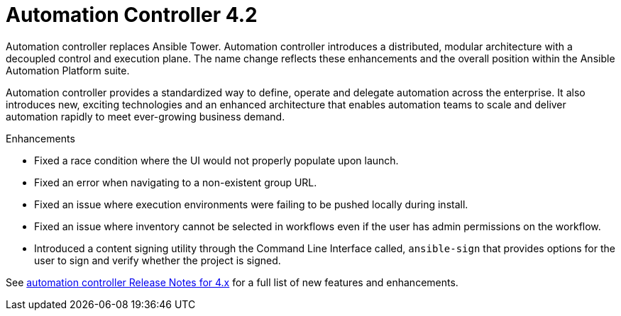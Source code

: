 [[controller-420-intro]]
= Automation Controller 4.2

Automation controller replaces Ansible Tower.
Automation controller introduces a distributed, modular architecture with a decoupled control and execution plane.
The name change reflects these enhancements and the overall position within the Ansible Automation Platform suite.

Automation controller provides a standardized way to define, operate and delegate automation across the enterprise. It also introduces new, exciting technologies and an enhanced architecture that enables automation teams to scale and deliver automation rapidly to meet ever-growing business demand.

.Enhancements

* Fixed a race condition where the UI would not properly populate upon launch.
* Fixed an error when navigating to a non-existent group URL.
* Fixed an issue where execution environments were failing to be pushed locally during install.
* Fixed an issue where inventory cannot be selected in workflows even if the user has admin permissions on the workflow.
* Introduced a content signing utility through the Command Line Interface called, `ansible-sign` that provides options for the user to sign and verify whether the project is signed.

See link:https://docs.ansible.com/automation-controller/latest/html/release-notes/relnotes.html#release-notes-for-4-x[automation controller Release Notes for 4.x] for a full list of new features and enhancements.